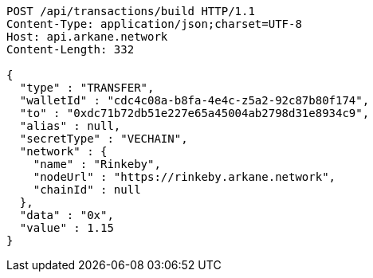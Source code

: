 [source,http,options="nowrap"]
----
POST /api/transactions/build HTTP/1.1
Content-Type: application/json;charset=UTF-8
Host: api.arkane.network
Content-Length: 332

{
  "type" : "TRANSFER",
  "walletId" : "cdc4c08a-b8fa-4e4c-z5a2-92c87b80f174",
  "to" : "0xdc71b72db51e227e65a45004ab2798d31e8934c9",
  "alias" : null,
  "secretType" : "VECHAIN",
  "network" : {
    "name" : "Rinkeby",
    "nodeUrl" : "https://rinkeby.arkane.network",
    "chainId" : null
  },
  "data" : "0x",
  "value" : 1.15
}
----